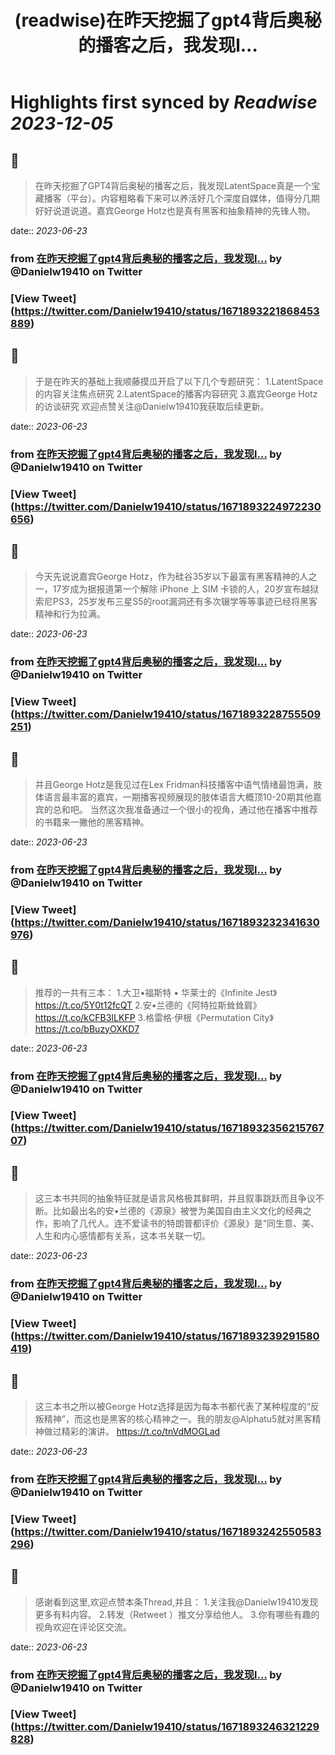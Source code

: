 :PROPERTIES:
:title: (readwise)在昨天挖掘了gpt4背后奥秘的播客之后，我发现l...
:END:

:PROPERTIES:
:author: [[Danielw19410 on Twitter]]
:full-title: "在昨天挖掘了gpt4背后奥秘的播客之后，我发现l..."
:category: [[tweets]]
:url: https://twitter.com/Danielw19410/status/1671893221868453889
:image-url: https://pbs.twimg.com/profile_images/1645991676526342145/VYiNTYG4.jpg
:END:

* Highlights first synced by [[Readwise]] [[2023-12-05]]
** 📌
#+BEGIN_QUOTE
在昨天挖掘了GPT4背后奥秘的播客之后，我发现LatentSpace真是一个宝藏播客（平台）。内容粗略看下来可以养活好几个深度自媒体，值得分几期好好说道说道。嘉宾George Hotz也是真有黑客和抽象精神的先锋人物。 
#+END_QUOTE
    date:: [[2023-06-23]]
*** from _在昨天挖掘了gpt4背后奥秘的播客之后，我发现l..._ by @Danielw19410 on Twitter
*** [View Tweet](https://twitter.com/Danielw19410/status/1671893221868453889)
** 📌
#+BEGIN_QUOTE
于是在昨天的基础上我顺藤摸瓜开启了以下几个专题研究：
1.LatentSpace的内容关注焦点研究
2.LatentSpace的播客内容研究
3.嘉宾George Hotz的访谈研究
欢迎点赞关注@Danielw19410我获取后续更新。 
#+END_QUOTE
    date:: [[2023-06-23]]
*** from _在昨天挖掘了gpt4背后奥秘的播客之后，我发现l..._ by @Danielw19410 on Twitter
*** [View Tweet](https://twitter.com/Danielw19410/status/1671893224972230656)
** 📌
#+BEGIN_QUOTE
今天先说说嘉宾George Hotz，作为硅谷35岁以下最富有黑客精神的人之一，17岁成为据报道第一个解除 iPhone 上 SIM 卡锁的人，20岁宣布越狱索尼PS3，25岁发布三星S5的root漏洞还有多次辍学等等事迹已经将黑客精神和行为拉满。 
#+END_QUOTE
    date:: [[2023-06-23]]
*** from _在昨天挖掘了gpt4背后奥秘的播客之后，我发现l..._ by @Danielw19410 on Twitter
*** [View Tweet](https://twitter.com/Danielw19410/status/1671893228755509251)
** 📌
#+BEGIN_QUOTE
并且George Hotz是我见过在Lex Fridman科技播客中语气情绪最饱满，肢体语言最丰富的嘉宾，一期播客视频展现的肢体语言大概顶10-20期其他嘉宾的总和吧。
当然这次我准备通过一个很小的视角，通过他在播客中推荐的书籍来一撇他的黑客精神。 
#+END_QUOTE
    date:: [[2023-06-23]]
*** from _在昨天挖掘了gpt4背后奥秘的播客之后，我发现l..._ by @Danielw19410 on Twitter
*** [View Tweet](https://twitter.com/Danielw19410/status/1671893232341630976)
** 📌
#+BEGIN_QUOTE
推荐的一共有三本：
1.大卫•福斯特 • 华莱士的《Infinite Jest》
https://t.co/5Y0t12fcQT
2.安•兰德的《阿特拉斯耸耸肩》
https://t.co/kCFB3ILKFP
3.格雷格·伊根《Permutation City》
https://t.co/bBuzyOXKD7 
#+END_QUOTE
    date:: [[2023-06-23]]
*** from _在昨天挖掘了gpt4背后奥秘的播客之后，我发现l..._ by @Danielw19410 on Twitter
*** [View Tweet](https://twitter.com/Danielw19410/status/1671893235621576707)
** 📌
#+BEGIN_QUOTE
这三本书共同的抽象特征就是语言风格极其鲜明，并且叙事跳跃而且争议不断。比如最出名的安•兰德的《源泉》被誉为美国自由主义文化的经典之作，影响了几代人。连不爱读书的特朗普都评价《源泉》是“同生意、美、人生和内心感情都有关系，这本书关联一切。 
#+END_QUOTE
    date:: [[2023-06-23]]
*** from _在昨天挖掘了gpt4背后奥秘的播客之后，我发现l..._ by @Danielw19410 on Twitter
*** [View Tweet](https://twitter.com/Danielw19410/status/1671893239291580419)
** 📌
#+BEGIN_QUOTE
这三本书之所以被George Hotz选择是因为每本书都代表了某种程度的“反叛精神”，而这也是黑客的核心精神之一。我的朋友@Alphatu5就对黑客精神做过精彩的演讲。
https://t.co/tnVdMOGLad 
#+END_QUOTE
    date:: [[2023-06-23]]
*** from _在昨天挖掘了gpt4背后奥秘的播客之后，我发现l..._ by @Danielw19410 on Twitter
*** [View Tweet](https://twitter.com/Danielw19410/status/1671893242550583296)
** 📌
#+BEGIN_QUOTE
感谢看到这里,欢迎点赞本条Thread,并且：
1.关注我@Danielw19410发现更多有料内容。
2.转发（Retweet ）推文分享给他人。
3.你有哪些有趣的视角欢迎在评论区交流。 
#+END_QUOTE
    date:: [[2023-06-23]]
*** from _在昨天挖掘了gpt4背后奥秘的播客之后，我发现l..._ by @Danielw19410 on Twitter
*** [View Tweet](https://twitter.com/Danielw19410/status/1671893246321229828)